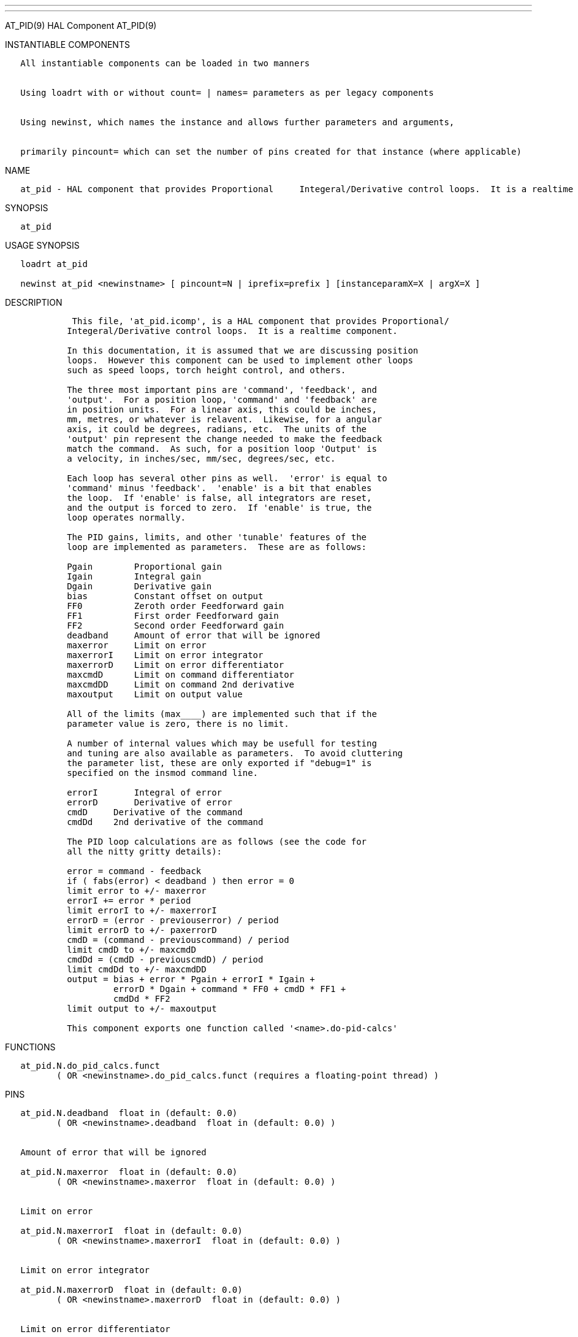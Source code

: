 ---
---

:skip-front-matter:
AT_PID(9) HAL Component AT_PID(9)

INSTANTIABLE COMPONENTS

----------------------------------------------------------------------------------------------------
   All instantiable components can be loaded in two manners


   Using loadrt with or without count= | names= parameters as per legacy components


   Using newinst, which names the instance and allows further parameters and arguments,


   primarily pincount= which can set the number of pins created for that instance (where applicable)
----------------------------------------------------------------------------------------------------

NAME

-------------------------------------------------------------------------------------------------------------------------
   at_pid - HAL component that provides Proportional     Integeral/Derivative control loops.  It is a realtime component.
-------------------------------------------------------------------------------------------------------------------------

SYNOPSIS

---------
   at_pid
---------

USAGE SYNOPSIS

--------------------------------------------------------------------------------------------
   loadrt at_pid

   newinst at_pid <newinstname> [ pincount=N | iprefix=prefix ] [instanceparamX=X | argX=X ]
--------------------------------------------------------------------------------------------

DESCRIPTION

--------------------------------------------------------------------------------------
             This file, 'at_pid.icomp', is a HAL component that provides Proportional/
            Integeral/Derivative control loops.  It is a realtime component.

            In this documentation, it is assumed that we are discussing position
            loops.  However this component can be used to implement other loops
            such as speed loops, torch height control, and others.

            The three most important pins are 'command', 'feedback', and
            'output'.  For a position loop, 'command' and 'feedback' are
            in position units.  For a linear axis, this could be inches,
            mm, metres, or whatever is relavent.  Likewise, for a angular
            axis, it could be degrees, radians, etc.  The units of the
            'output' pin represent the change needed to make the feedback
            match the command.  As such, for a position loop 'Output' is
            a velocity, in inches/sec, mm/sec, degrees/sec, etc.

            Each loop has several other pins as well.  'error' is equal to
            'command' minus 'feedback'.  'enable' is a bit that enables
            the loop.  If 'enable' is false, all integrators are reset,
            and the output is forced to zero.  If 'enable' is true, the
            loop operates normally.

            The PID gains, limits, and other 'tunable' features of the
            loop are implemented as parameters.  These are as follows:

            Pgain        Proportional gain
            Igain        Integral gain
            Dgain        Derivative gain
            bias         Constant offset on output
            FF0          Zeroth order Feedforward gain
            FF1          First order Feedforward gain
            FF2          Second order Feedforward gain
            deadband     Amount of error that will be ignored
            maxerror     Limit on error
            maxerrorI    Limit on error integrator
            maxerrorD    Limit on error differentiator
            maxcmdD      Limit on command differentiator
            maxcmdDD     Limit on command 2nd derivative
            maxoutput    Limit on output value

            All of the limits (max____) are implemented such that if the
            parameter value is zero, there is no limit.

            A number of internal values which may be usefull for testing
            and tuning are also available as parameters.  To avoid cluttering
            the parameter list, these are only exported if "debug=1" is
            specified on the insmod command line.

            errorI       Integral of error
            errorD       Derivative of error
            cmdD     Derivative of the command
            cmdDd    2nd derivative of the command

            The PID loop calculations are as follows (see the code for
            all the nitty gritty details):

            error = command - feedback
            if ( fabs(error) < deadband ) then error = 0
            limit error to +/- maxerror
            errorI += error * period
            limit errorI to +/- maxerrorI
            errorD = (error - previouserror) / period
            limit errorD to +/- paxerrorD
            cmdD = (command - previouscommand) / period
            limit cmdD to +/- maxcmdD
            cmdDd = (cmdD - previouscmdD) / period
            limit cmdDd to +/- maxcmdDD
            output = bias + error * Pgain + errorI * Igain +
                     errorD * Dgain + command * FF0 + cmdD * FF1 +
                     cmdDd * FF2
            limit output to +/- maxoutput

            This component exports one function called '<name>.do-pid-calcs'
--------------------------------------------------------------------------------------

FUNCTIONS

------------------------------------------------------------------------------------
   at_pid.N.do_pid_calcs.funct
          ( OR <newinstname>.do_pid_calcs.funct (requires a floating-point thread) )
------------------------------------------------------------------------------------

PINS

------------------------------------------------------------------------------------------------------------------
   at_pid.N.deadband  float in (default: 0.0)
          ( OR <newinstname>.deadband  float in (default: 0.0) )


   Amount of error that will be ignored

   at_pid.N.maxerror  float in (default: 0.0)
          ( OR <newinstname>.maxerror  float in (default: 0.0) )


   Limit on error

   at_pid.N.maxerrorI  float in (default: 0.0)
          ( OR <newinstname>.maxerrorI  float in (default: 0.0) )


   Limit on error integrator

   at_pid.N.maxerrorD  float in (default: 0.0)
          ( OR <newinstname>.maxerrorD  float in (default: 0.0) )


   Limit on error differentiator

   at_pid.N.maxcmdD  float in (default: 0.0)
          ( OR <newinstname>.maxcmdD  float in (default: 0.0) )


   Limit on command differentiator

   at_pid.N.maxcmdDD  float in (default: 0.0)
          ( OR <newinstname>.maxcmdDD  float in (default: 0.0) )


   Limit on command 2nd derivative

   at_pid.N.bias  float io (default: 0.0)
          ( OR <newinstname>.bias  float io (default: 0.0) )


   Constant offset on output

   at_pid.N.Pgain  float io (default: 1.0)
          ( OR <newinstname>.Pgain  float io (default: 1.0) )


   Proportional gain

   at_pid.N.Igain  float io (default: 0.0)
          ( OR <newinstname>.Igain  float io (default: 0.0) )


   Integral gain

   at_pid.N.Dgain  float io (default: 0.0)
          ( OR <newinstname>.Dgain  float io (default: 0.0) )


   Derivative gain

   at_pid.N.FF0  float io (default: 0.0)
          ( OR <newinstname>.FF0  float io (default: 0.0) )


   Zeroth order Feedfoioard gain

   at_pid.N.FF1  float io (default: 0.0)
          ( OR <newinstname>.FF1  float io (default: 0.0) )


   First order Feedforward gain

   at_pid.N.FF2  float io (default: 0.0)
          ( OR <newinstname>.FF2  float io (default: 0.0) )


   Second order Feedforward gain

   at_pid.N.maxoutput  float io (default: 0.0)
          ( OR <newinstname>.maxoutput  float io (default: 0.0) )


   Limit on output value

   at_pid.N.tuneEffort  float io (default: 0.5)
          ( OR <newinstname>.tuneEffort  float io (default: 0.5) )



           Control effort for limit cycle.

   at_pid.N.tuneCycles  u32 io (default: 50)
          ( OR <newinstname>.tuneCycles  u32 io (default: 50) )


   at_pid.N.tuneType  u32 io (default: 0)
          ( OR <newinstname>.tuneType  u32 io (default: 0) )


   at_pid.N.errorI  float out
          ( OR <newinstname>.errorI  float out  )


   Integral of error

   at_pid.N.errorD  float out
          ( OR <newinstname>.errorD  float out  )


   Derivative of error

   at_pid.N.commandD  float out
          ( OR <newinstname>.commandD  float out  )


   Derivative of the command

   at_pid.N.commandDD  float out
          ( OR <newinstname>.commandDD  float out  )


   2nd derivative of the command

   at_pid.N.ultimateGain  float out
          ( OR <newinstname>.ultimateGain  float out  )


   Calc by auto-tune from limit cycle.

   at_pid.N.ultimatePeriod  float io
          ( OR <newinstname>.ultimatePeriod  float io  )


   Calc by auto-tune from limit cycle.

   at_pid.N.enable  bit in (default: 0)
          ( OR <newinstname>.enable  bit in (default: 0) )


   Enable/disabled the PID loop

   at_pid.N.command  float in (default: 0.0)
          ( OR <newinstname>.command  float in (default: 0.0) )


   Commanded value

   at_pid.N.feedback  float in (default: 0.0)
          ( OR <newinstname>.feedback  float in (default: 0.0) )


   Feedback input

   at_pid.N.error  float out
          ( OR <newinstname>.error  float out  )


   Current error

   at_pid.N.output  float out
          ( OR <newinstname>.output  float out  )


   Ouput value

   at_pid.N.tuneMode  bit in (default: 0)
          ( OR <newinstname>.tuneMode  bit in (default: 0) )


   0=PID, 1=tune.

   at_pid.N.tuneStart  bit io (default: 0)
          ( OR <newinstname>.tuneStart  bit io (default: 0) )


   Set to 1 to start an auto-tune cycle.                         Clears automatically when the cycle has finished.
------------------------------------------------------------------------------------------------------------------

AUTHOR

----------------
   John Kasunich
----------------

LICENSE

---------
   GPL v2
---------

Machinekit Documentation 2015-11-01 AT_PID(9)

